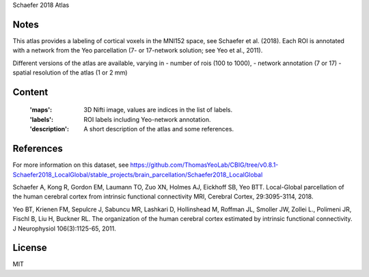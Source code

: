 Schaefer 2018 Atlas


Notes
-----
This atlas provides a labeling of cortical voxels in the MNI152
space, see Schaefer et al. (2018). Each ROI is annotated with a
network from the Yeo parcellation (7- or 17-network solution; see
Yeo et al., 2011).

Different versions of the atlas are available, varying in
- number of rois (100 to 1000),
- network annotation (7 or 17)
- spatial resolution of the atlas (1 or 2 mm)

Content
-------
    :'maps': 3D Nifti image, values are indices in the list of labels.
    :'labels': ROI labels including Yeo-network annotation.
    :'description': A short description of the atlas and some references.

References
----------
For more information on this dataset, see
https://github.com/ThomasYeoLab/CBIG/tree/v0.8.1-Schaefer2018_LocalGlobal/stable_projects/brain_parcellation/Schaefer2018_LocalGlobal

Schaefer A, Kong R, Gordon EM, Laumann TO, Zuo XN, Holmes AJ,
Eickhoff SB, Yeo BTT. Local-Global parcellation of the human
cerebral cortex from intrinsic functional connectivity MRI,
Cerebral Cortex, 29:3095-3114, 2018.

Yeo BT, Krienen FM, Sepulcre J, Sabuncu MR, Lashkari D, Hollinshead M,
Roffman JL, Smoller JW, Zollei L., Polimeni JR, Fischl B, Liu H,
Buckner RL. The organization of the human cerebral cortex estimated by
intrinsic functional connectivity. J Neurophysiol 106(3):1125-65, 2011.

License
-------
MIT
